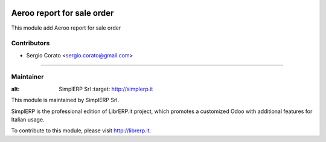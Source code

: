 .. image:: https://img.shields.io/badge/licence-AGPL--3-blue.svg

==============================================
Aeroo report for sale order
==============================================

This module add Aeroo report for sale order


Contributors
------------

* Sergio Corato <sergio.corato@gmail.com>
=========================================

Maintainer
----------

.. image:: https://www.simplerp.it/website_logo.png
   
:alt: SimplERP Srl
   :target: http://simplerp.it

This module is maintained by SimplERP Srl.

SimplERP is the professional edition of LibrERP.it project, which promotes a customized Odoo with additional features for Italian usage.

To contribute to this module, please visit http://librerp.it.